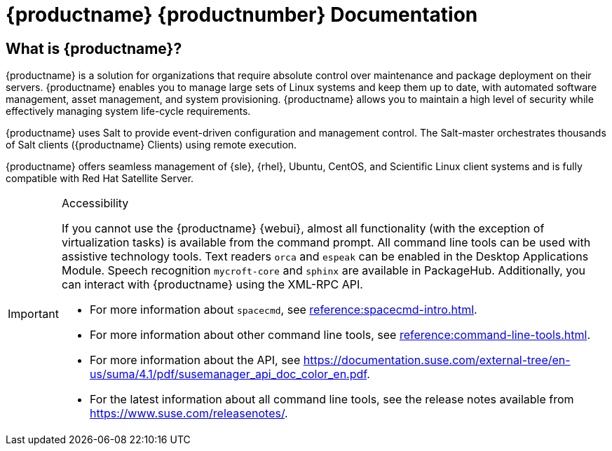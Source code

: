 = {productname} {productnumber} Documentation


== What is {productname}?

// [#salt.gloss] may be used to create a tooltip for a glossary term: see branding/supplemental-ui/suma/sumacom/partials/footer-scripts.hbs

{productname} is a solution for organizations that require absolute control over maintenance and package deployment on their servers.
{productname} enables you to manage large sets of Linux systems and keep them up to date, with automated software management, asset management, and system provisioning.
{productname} allows you to maintain a high level of security while effectively managing system life-cycle requirements.

{productname} uses Salt to provide event-driven configuration and management control.
The Salt-master orchestrates thousands of Salt clients ({productname} Clients) using remote execution.

{productname} offers seamless management of {sle}, {rhel}, Ubuntu, CentOS, and Scientific Linux client systems and is fully compatible with Red Hat Satellite Server.


[IMPORTANT]
.Accessibility
====
If you cannot use the {productname} {webui}, almost all functionality (with the exception of virtualization tasks) is available from the command prompt.
All command line tools can be used with assistive technology tools.
Text readers ``orca`` and ``espeak`` can be enabled in the Desktop Applications Module.
Speech recognition ``mycroft-core`` and ``sphinx`` are available in PackageHub.
Additionally, you can interact with {productname} using the XML-RPC API.

* For more information about [command]``spacecmd``, see xref:reference:spacecmd-intro.adoc[].
* For more information about other command line tools, see xref:reference:command-line-tools.adoc[].
* For more information about the API, see https://documentation.suse.com/external-tree/en-us/suma/4.1/pdf/susemanager_api_doc_color_en.pdf.
* For the latest information about all command line tools, see the release notes available from https://www.suse.com/releasenotes/.

====


// SUMA index content
ifeval::[{suma-content} == true]
== Available Documentation

The following documentation is available for {productname} version {productnumber}.

[IMPORTANT]
====
{productname} documentation is available in several locations and formats.
For the most up-to-date version of this documentation, check https://documentation.suse.com/suma/4.1/ first.

====

Download All PDFs icon:caret-right[] icon:file-archive[link="../susemanager-docs_en-pdf.tar.gz"]


[cols="<, ^,<,^", options="header"]
|===
| View HTML | View PDF | View HTML | View PDF

| xref:installation:install-intro.adoc[Installation Guide]  | icon:file-pdf[link="../pdf/suse_manager_installation_guide.pdf", window="_blank" role="green"]
| xref:client-configuration:client-config-overview.adoc[Client Configuration Guide] | icon:file-pdf[link="../pdf/suse_manager_client-configuration_guide.pdf", window="_blank" role="green"]
| xref:upgrade:upgrade-overview.adoc[Upgrade Guide] | icon:file-pdf[link="../pdf/suse_manager_upgrade_guide.pdf", window="_blank" role="green"]
| xref:reference:intro.adoc[Reference Guide]  | icon:file-pdf[link="../pdf/suse_manager_reference_guide.pdf", window="_blank" role="green"]
| xref:administration:intro.adoc[Administration Guide] | icon:file-pdf[link="../pdf/suse_manager_administration_guide.pdf", window="_blank" role="green"]
| xref:salt:salt-intro.adoc[Salt Guide]  | icon:file-pdf[link="../pdf/suse_manager_salt_guide.pdf", window="_blank" role="green"]
| xref:retail:retail-introduction.adoc[Retail Guide]  | icon:file-pdf[link="../pdf/suse_manager_retail_guide.pdf", window="_blank" role="green"]
| xref:quickstart-public-cloud:qs-publiccloud-intro.adoc[Quick Start Guide - Public Cloud]  | icon:file-pdf[link="../pdf/suse_manager_quickstart-public-cloud_guide.pdf", window="_blank" role="green"]
| xref:large-deployments:large-deployments-intro.adoc[Large Deployments Guide]  | icon:file-pdf[link="../pdf/suse_manager_large-deployments_guide.pdf", window="_blank" role="green"]
| |

//| Architecture               | xref:architecture:architecture-intro.adoc[HTML] link:../pdf/suse_manager_architecture.pdf[PDF]
|===
endif::[]


//Uyuni Index content
ifeval::[{uyuni-content} == true]
== Available Documentation

The following documentation is available for {productname} version {productnumber}.

Download All PDFs icon:caret-right[] icon:file-archive[link="../uyuni-docs_en-pdf.tar.gz"]


[cols="<, ^,<,^", options="header"]
|===
| View HTML | View PDF | View HTML | View PDF

| xref:installation:install-intro.adoc[Installation Guide]                          | icon:file-pdf[link="../pdf/uyuni_installation_guide.pdf", window="_blank" role="green"]
| xref:client-configuration:client-config-overview.adoc[Client Configuration Guide] | icon:file-pdf[link="../pdf/uyuni_client-configuration_guide.pdf", window="_blank" role="green"]
| xref:upgrade:upgrade-overview.adoc[Upgrade Guide]                                 | icon:file-pdf[link="../pdf/uyuni_upgrade_guide.pdf", window="_blank" role="green"]
| xref:reference:intro.adoc[Reference Guide]                                        | icon:file-pdf[link="../pdf/uyuni_reference_guide.pdf", window="_blank" role="green"]
| xref:administration:intro.adoc[Administration Guide]                               | icon:file-pdf[link="../pdf/uyuni_administration_guide.pdf", window="_blank" role="green"]
| xref:salt:salt-intro.adoc[Salt Guide]                                             | icon:file-pdf[link="../pdf/uyuni_salt_guide.pdf", window="_blank" role="green"]
| xref:retail:retail-introduction.adoc[Retail Guide]                                | icon:file-pdf[link="../pdf/uyuni_retail_guide.pdf", window="_blank" role="green"]
| xref:quickstart-public-cloud:qs-publiccloud-intro.adoc[Quick Start Guide - Public Cloud]  | icon:file-pdf[link="../pdf/uyuni_quickstart-public-cloud_guide.pdf", window="_blank" role="green"]
| xref:large-deployments:large-deployments-intro.adoc[Large Deployments Guide]  | icon:file-pdf[link="../pdf/uyuni_large-deployments_guide.pdf", window="_blank" role="green"]
| |

//| Architecture               | xref:architecture:architecture-intro.adoc[HTML] link:../pdf/suse_manager_architecture.pdf[PDF]
|===
endif::[]
